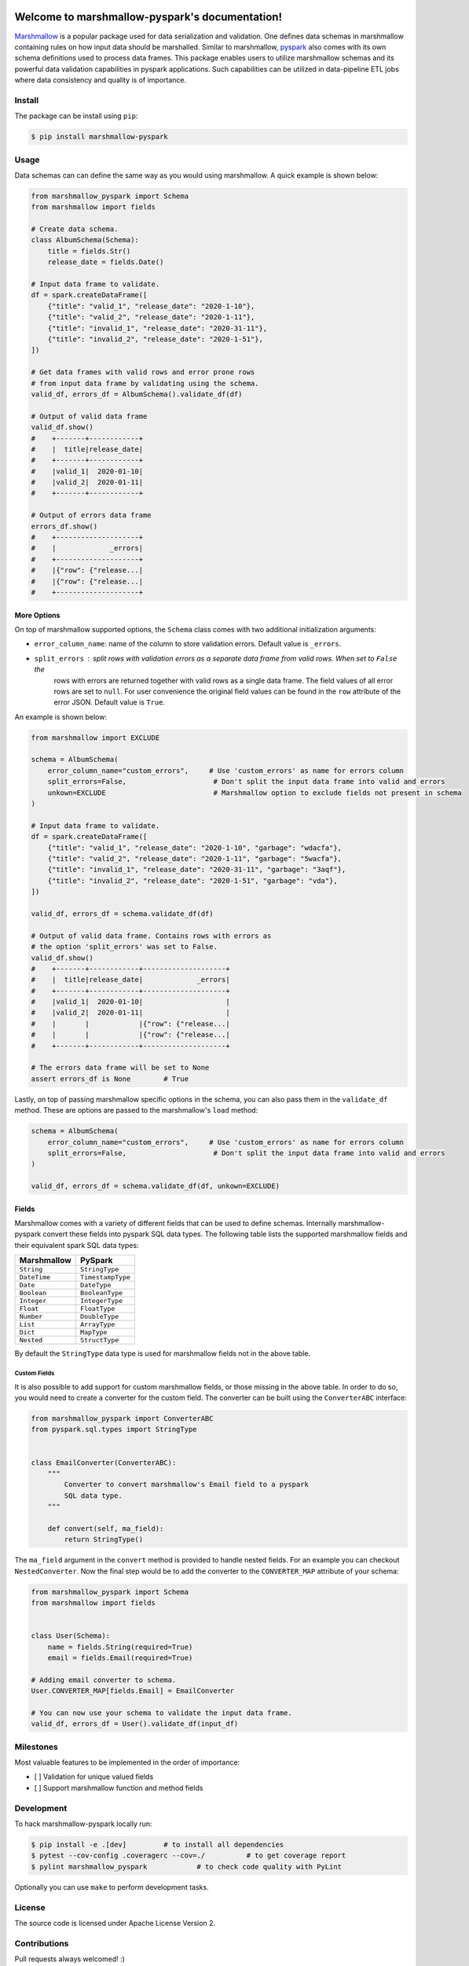 .. marshmallow-pyspark documentation master file, created by
   sphinx-quickstart on Tue Feb  4 14:50:01 2020.
   You can adapt this file completely to your liking, but it should at least
   contain the root `toctree` directive.

Welcome to marshmallow-pyspark's documentation!
===============================================

.. image:: https://travis-ci.com/ketgo/marshmallow-pyspark.svg?token=oCVxhfjJAa2zDdszGjoy&branch=master
   :target: https://travis-ci.com/ketgo/marshmallow-pyspark
   :alt: Build Status


.. image:: https://codecov.io/gh/ketgo/marshmallow-pyspark/coverage.svg?branch=master
   :target: https://codecov.io/gh/ketgo/marshmallow-pyspark/coverage.svg?branch=master
   :alt: codecov.io


.. image:: https://img.shields.io/badge/License-Apache%202.0-yellow.svg
   :target: https://raw.githubusercontent.com/ketgo/marshmallow-pyspark/master/LICENSE
   :alt: Apache 2.0 licensed


`Marshmallow <https://marshmallow.readthedocs.io/en/stable/>`_ is a popular package used for data serialization and
validation. One defines data schemas in marshmallow containing rules on how input data should be marshalled. Similar to
marshmallow, `pyspark <https://spark.apache.org/docs/latest/api/python/index.html>`_ also comes with its own schema
definitions used to process data frames. This package enables users to utilize marshmallow schemas and its powerful data
validation capabilities in pyspark applications. Such capabilities can be utilized in data-pipeline ETL jobs where data
consistency and quality is of importance.

Install
-------

The package can be install using ``pip``\ :

.. code-block:: bash

   $ pip install marshmallow-pyspark

Usage
-----

Data schemas can can define the same way as you would using marshmallow. A quick example is shown below:

.. code-block:: python

   from marshmallow_pyspark import Schema
   from marshmallow import fields

   # Create data schema.
   class AlbumSchema(Schema):
       title = fields.Str()
       release_date = fields.Date()

   # Input data frame to validate.
   df = spark.createDataFrame([
       {"title": "valid_1", "release_date": "2020-1-10"},
       {"title": "valid_2", "release_date": "2020-1-11"},
       {"title": "invalid_1", "release_date": "2020-31-11"},
       {"title": "invalid_2", "release_date": "2020-1-51"},
   ])

   # Get data frames with valid rows and error prone rows
   # from input data frame by validating using the schema.
   valid_df, errors_df = AlbumSchema().validate_df(df)

   # Output of valid data frame
   valid_df.show()
   #    +-------+------------+
   #    |  title|release_date|
   #    +-------+------------+
   #    |valid_1|  2020-01-10|
   #    |valid_2|  2020-01-11|
   #    +-------+------------+

   # Output of errors data frame
   errors_df.show()
   #    +--------------------+
   #    |             _errors|
   #    +--------------------+
   #    |{"row": {"release...|
   #    |{"row": {"release...|
   #    +--------------------+

More Options
^^^^^^^^^^^^

On top of marshmallow supported options, the ``Schema`` class comes with two additional initialization arguments:


*
  ``error_column_name``\ : name of the column to store validation errors. Default value is ``_errors``.

*
  ``split_errors``\ : split rows with validation errors as a separate data frame from valid rows. When set to ``False`` the
   rows with errors are returned together with valid rows as a single data frame. The field values of all error rows are
   set to ``null``. For user convenience the original field values can be found in the ``row`` attribute of the error JSON.
   Default value is ``True``.

An example is shown below:

.. code-block:: python

   from marshmallow import EXCLUDE

   schema = AlbumSchema(
       error_column_name="custom_errors",     # Use 'custom_errors' as name for errors column
       split_errors=False,                     # Don't split the input data frame into valid and errors
       unkown=EXCLUDE                          # Marshmallow option to exclude fields not present in schema
   )

   # Input data frame to validate.
   df = spark.createDataFrame([
       {"title": "valid_1", "release_date": "2020-1-10", "garbage": "wdacfa"},
       {"title": "valid_2", "release_date": "2020-1-11", "garbage": "5wacfa"},
       {"title": "invalid_1", "release_date": "2020-31-11", "garbage": "3aqf"},
       {"title": "invalid_2", "release_date": "2020-1-51", "garbage": "vda"},
   ])

   valid_df, errors_df = schema.validate_df(df)

   # Output of valid data frame. Contains rows with errors as
   # the option 'split_errors' was set to False.
   valid_df.show()
   #    +-------+------------+--------------------+
   #    |  title|release_date|             _errors|
   #    +-------+------------+--------------------+
   #    |valid_1|  2020-01-10|                    |
   #    |valid_2|  2020-01-11|                    |
   #    |       |            |{"row": {"release...|
   #    |       |            |{"row": {"release...|
   #    +-------+------------+--------------------+

   # The errors data frame will be set to None
   assert errors_df is None        # True

Lastly, on top of passing marshmallow specific options in the schema, you can also pass them in the ``validate_df`` method.
These are options are passed to the marshmallow's ``load`` method:

.. code-block:: python

   schema = AlbumSchema(
       error_column_name="custom_errors",     # Use 'custom_errors' as name for errors column
       split_errors=False,                     # Don't split the input data frame into valid and errors
   )

   valid_df, errors_df = schema.validate_df(df, unkown=EXCLUDE)

Fields
^^^^^^

Marshmallow comes with a variety of different fields that can be used to define schemas. Internally marshmallow-pyspark
convert these fields into pyspark SQL data types. The following table lists the supported marshmallow fields and their
equivalent spark SQL data types:

.. list-table::
   :header-rows: 1

   * - Marshmallow
     - PySpark
   * - ``String``
     - ``StringType``
   * - ``DateTime``
     - ``TimestampType``
   * - ``Date``
     - ``DateType``
   * - ``Boolean``
     - ``BooleanType``
   * - ``Integer``
     - ``IntegerType``
   * - ``Float``
     - ``FloatType``
   * - ``Number``
     - ``DoubleType``
   * - ``List``
     - ``ArrayType``
   * - ``Dict``
     - ``MapType``
   * - ``Nested``
     - ``StructType``


By default the ``StringType`` data type is used for marshmallow fields not in the above table.

Custom Fields
~~~~~~~~~~~~~

It is also possible to add support for custom marshmallow fields, or those missing in the above table. In order to do so,
you would need to create a converter for the custom field. The converter can be built using the ``ConverterABC`` interface:

.. code-block:: python

   from marshmallow_pyspark import ConverterABC
   from pyspark.sql.types import StringType


   class EmailConverter(ConverterABC):
       """
           Converter to convert marshmallow's Email field to a pyspark
           SQL data type.
       """

       def convert(self, ma_field):
           return StringType()

The ``ma_field`` argument in the ``convert`` method is provided to handle nested fields. For an example you can checkout
``NestedConverter``. Now the final step would be to add the converter to the ``CONVERTER_MAP`` attribute of your schema:

.. code-block:: python

   from marshmallow_pyspark import Schema
   from marshmallow import fields


   class User(Schema):
       name = fields.String(required=True)
       email = fields.Email(required=True)

   # Adding email converter to schema.
   User.CONVERTER_MAP[fields.Email] = EmailConverter

   # You can now use your schema to validate the input data frame.
   valid_df, errors_df = User().validate_df(input_df)

Milestones
----------

Most valuable features to be implemented in the order of importance:


* [ ] Validation for unique valued fields
* [ ] Support marshmallow function and method fields

Development
-----------

To hack marshmallow-pyspark locally run:

.. code-block:: bash

   $ pip install -e .[dev]         # to install all dependencies
   $ pytest --cov-config .coveragerc --cov=./          # to get coverage report
   $ pylint marshmallow_pyspark            # to check code quality with PyLint

Optionally you can use ``make`` to perform development tasks.

License
-------

The source code is licensed under Apache License Version 2.

Contributions
-------------

Pull requests always welcomed! :)


Indices and tables
==================

* :ref:`genindex`
* :ref:`modindex`
* :ref:`search`
